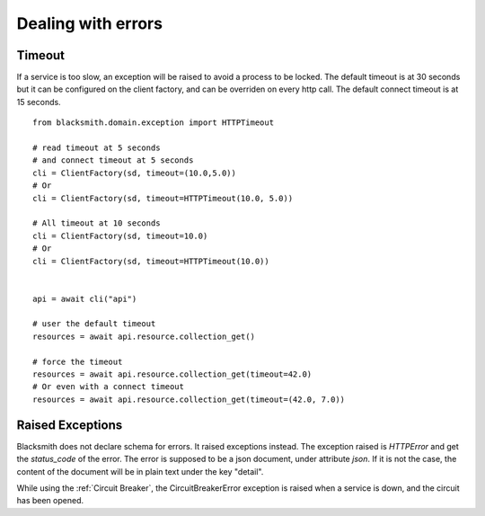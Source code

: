 Dealing with errors
===================

Timeout
-------

If a service is too slow, an exception will be raised to avoid a process
to be locked.
The default timeout is at 30 seconds but it can be configured on the client
factory, and can be overriden on every http call.
The default connect timeout is at 15 seconds.

::

   from blacksmith.domain.exception import HTTPTimeout

   # read timeout at 5 seconds
   # and connect timeout at 5 seconds
   cli = ClientFactory(sd, timeout=(10.0,5.0))
   # Or
   cli = ClientFactory(sd, timeout=HTTPTimeout(10.0, 5.0))

   # All timeout at 10 seconds
   cli = ClientFactory(sd, timeout=10.0)
   # Or
   cli = ClientFactory(sd, timeout=HTTPTimeout(10.0))


   api = await cli("api")

   # user the default timeout
   resources = await api.resource.collection_get()

   # force the timeout
   resources = await api.resource.collection_get(timeout=42.0)
   # Or even with a connect timeout
   resources = await api.resource.collection_get(timeout=(42.0, 7.0))


Raised Exceptions
-----------------

Blacksmith does not declare schema for errors. It raised exceptions instead.
The exception raised is `HTTPError` and get the `status_code` of the 
error. The error is supposed to be a json document, under attribute `json`.
If it is not the case, the content of the document will be in plain text under the key "detail".

While using the :ref:`Circuit Breaker`, the CircuitBreakerError exception is
raised when a service is down, and the circuit has been opened.